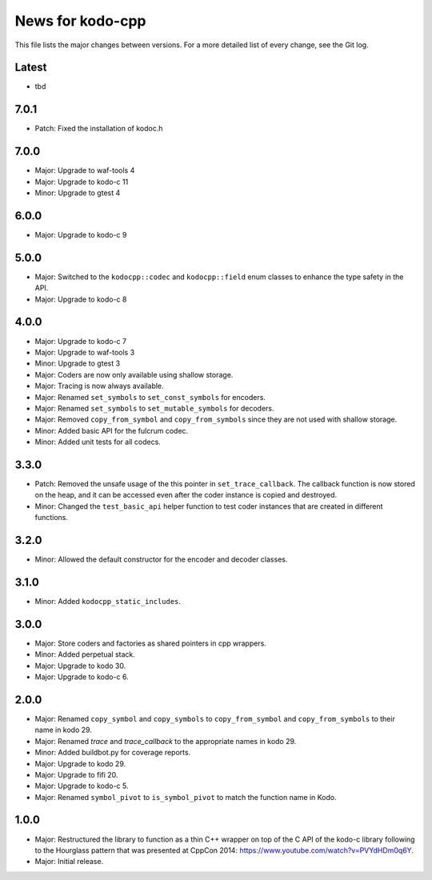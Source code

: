 News for kodo-cpp
=================

This file lists the major changes between versions. For a more detailed list
of every change, see the Git log.

Latest
------
* tbd

7.0.1
-----
* Patch: Fixed the installation of kodoc.h

7.0.0
-----
* Major: Upgrade to waf-tools 4
* Major: Upgrade to kodo-c 11
* Minor: Upgrade to gtest 4

6.0.0
-----
* Major: Upgrade to kodo-c 9

5.0.0
-----
* Major: Switched to the ``kodocpp::codec`` and ``kodocpp::field`` enum classes
  to enhance the type safety in the API.
* Major: Upgrade to kodo-c 8

4.0.0
-----
* Major: Upgrade to kodo-c 7
* Major: Upgrade to waf-tools 3
* Minor: Upgrade to gtest 3
* Major: Coders are now only available using shallow storage.
* Major: Tracing is now always available.
* Major: Renamed ``set_symbols`` to ``set_const_symbols`` for encoders.
* Major: Renamed ``set_symbols`` to ``set_mutable_symbols`` for decoders.
* Major: Removed ``copy_from_symbol`` and ``copy_from_symbols`` since they
  are not used with shallow storage.
* Minor: Added basic API for the fulcrum codec.
* Minor: Added unit tests for all codecs.

3.3.0
-----
* Patch: Removed the unsafe usage of the this pointer in ``set_trace_callback``.
  The callback function is now stored on the heap, and it can be accessed even
  after the coder instance is copied and destroyed.
* Minor: Changed the ``test_basic_api`` helper function to test coder instances
  that are created in different functions.

3.2.0
-----
* Minor: Allowed the default constructor for the encoder and decoder classes.

3.1.0
-----
* Minor: Added ``kodocpp_static_includes``.

3.0.0
-----
* Major: Store coders and factories as shared pointers in cpp wrappers.
* Minor: Added perpetual stack.
* Major: Upgrade to kodo 30.
* Major: Upgrade to kodo-c 6.

2.0.0
-----
* Major: Renamed ``copy_symbol`` and ``copy_symbols`` to
  ``copy_from_symbol`` and ``copy_from_symbols`` to their name in kodo 29.
* Major: Renamed `trace` and `trace_callback` to the appropriate names in
  kodo 29.
* Minor: Added buildbot.py for coverage reports.
* Major: Upgrade to kodo 29.
* Major: Upgrade to fifi 20.
* Major: Upgrade to kodo-c 5.
* Major: Renamed ``symbol_pivot`` to ``is_symbol_pivot`` to match the
  function name in Kodo.

1.0.0
-----
* Major: Restructured the library to function as a thin C++ wrapper on top of
  the C API of the kodo-c library following to the Hourglass pattern that was
  presented at CppCon 2014: https://www.youtube.com/watch?v=PVYdHDm0q6Y.
* Major: Initial release.
